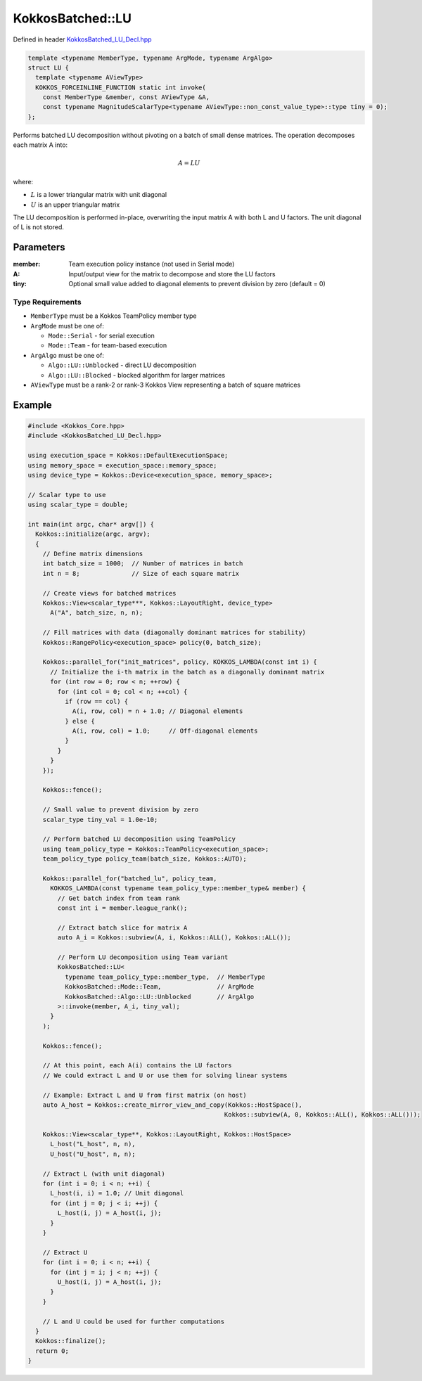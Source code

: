 KokkosBatched::LU
##################

Defined in header `KokkosBatched_LU_Decl.hpp <https://github.com/kokkos/kokkos-kernels/blob/master/batched/dense/src/KokkosBatched_LU_Decl.hpp>`_

.. code:: c++

    template <typename MemberType, typename ArgMode, typename ArgAlgo>
    struct LU {
      template <typename AViewType>
      KOKKOS_FORCEINLINE_FUNCTION static int invoke(
        const MemberType &member, const AViewType &A,
        const typename MagnitudeScalarType<typename AViewType::non_const_value_type>::type tiny = 0);
    };

Performs batched LU decomposition without pivoting on a batch of small dense matrices. The operation decomposes each matrix A into:

.. math::

   A = LU

where:

- :math:`L` is a lower triangular matrix with unit diagonal
- :math:`U` is an upper triangular matrix

The LU decomposition is performed in-place, overwriting the input matrix A with both L and U factors. The unit diagonal of L is not stored.

Parameters
==========

:member: Team execution policy instance (not used in Serial mode)
:A: Input/output view for the matrix to decompose and store the LU factors
:tiny: Optional small value added to diagonal elements to prevent division by zero (default = 0)

Type Requirements
----------------

- ``MemberType`` must be a Kokkos TeamPolicy member type
- ``ArgMode`` must be one of:

  - ``Mode::Serial`` - for serial execution
  - ``Mode::Team`` - for team-based execution

- ``ArgAlgo`` must be one of:

  - ``Algo::LU::Unblocked`` - direct LU decomposition
  - ``Algo::LU::Blocked`` - blocked algorithm for larger matrices

- ``AViewType`` must be a rank-2 or rank-3 Kokkos View representing a batch of square matrices

Example
=======

.. code:: cpp

    #include <Kokkos_Core.hpp>
    #include <KokkosBatched_LU_Decl.hpp>

    using execution_space = Kokkos::DefaultExecutionSpace;
    using memory_space = execution_space::memory_space;
    using device_type = Kokkos::Device<execution_space, memory_space>;
    
    // Scalar type to use
    using scalar_type = double;
    
    int main(int argc, char* argv[]) {
      Kokkos::initialize(argc, argv);
      {
        // Define matrix dimensions
        int batch_size = 1000;  // Number of matrices in batch
        int n = 8;              // Size of each square matrix
        
        // Create views for batched matrices
        Kokkos::View<scalar_type***, Kokkos::LayoutRight, device_type> 
          A("A", batch_size, n, n);
        
        // Fill matrices with data (diagonally dominant matrices for stability)
        Kokkos::RangePolicy<execution_space> policy(0, batch_size);
        
        Kokkos::parallel_for("init_matrices", policy, KOKKOS_LAMBDA(const int i) {
          // Initialize the i-th matrix in the batch as a diagonally dominant matrix
          for (int row = 0; row < n; ++row) {
            for (int col = 0; col < n; ++col) {
              if (row == col) {
                A(i, row, col) = n + 1.0; // Diagonal elements
              } else {
                A(i, row, col) = 1.0;     // Off-diagonal elements
              }
            }
          }
        });
        
        Kokkos::fence();
        
        // Small value to prevent division by zero
        scalar_type tiny_val = 1.0e-10;
        
        // Perform batched LU decomposition using TeamPolicy
        using team_policy_type = Kokkos::TeamPolicy<execution_space>;
        team_policy_type policy_team(batch_size, Kokkos::AUTO);
        
        Kokkos::parallel_for("batched_lu", policy_team, 
          KOKKOS_LAMBDA(const typename team_policy_type::member_type& member) {
            // Get batch index from team rank
            const int i = member.league_rank();
            
            // Extract batch slice for matrix A
            auto A_i = Kokkos::subview(A, i, Kokkos::ALL(), Kokkos::ALL());
            
            // Perform LU decomposition using Team variant
            KokkosBatched::LU<
              typename team_policy_type::member_type,  // MemberType
              KokkosBatched::Mode::Team,               // ArgMode
              KokkosBatched::Algo::LU::Unblocked       // ArgAlgo
            >::invoke(member, A_i, tiny_val);
          }
        );
        
        Kokkos::fence();
        
        // At this point, each A(i) contains the LU factors
        // We could extract L and U or use them for solving linear systems
        
        // Example: Extract L and U from first matrix (on host)
        auto A_host = Kokkos::create_mirror_view_and_copy(Kokkos::HostSpace(), 
                                                         Kokkos::subview(A, 0, Kokkos::ALL(), Kokkos::ALL()));
        
        Kokkos::View<scalar_type**, Kokkos::LayoutRight, Kokkos::HostSpace> 
          L_host("L_host", n, n), 
          U_host("U_host", n, n);
        
        // Extract L (with unit diagonal)
        for (int i = 0; i < n; ++i) {
          L_host(i, i) = 1.0; // Unit diagonal
          for (int j = 0; j < i; ++j) {
            L_host(i, j) = A_host(i, j);
          }
        }
        
        // Extract U
        for (int i = 0; i < n; ++i) {
          for (int j = i; j < n; ++j) {
            U_host(i, j) = A_host(i, j);
          }
        }
        
        // L and U could be used for further computations
      }
      Kokkos::finalize();
      return 0;
    }
